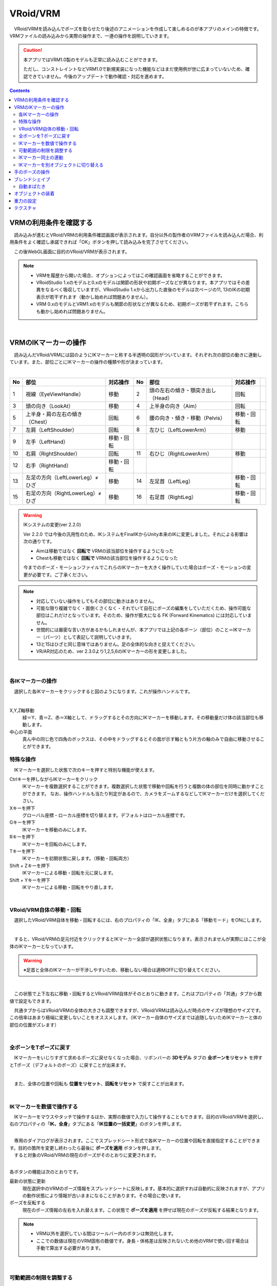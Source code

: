 ####################################
VRoid/VRM
####################################


　VRoid/VRMを読み込んでポーズを取らせたり後述のアニメーションを作成して楽しめるのが本アプリのメインの特徴です。VRMファイルの読み込みから実際の操作まで、一連の操作を説明していきます。

.. caution::
    本アプリではVRM1.0製のモデルも正常に読み込むことができます。

    ただし、コンストレイントなどVRM1.0で新規実装になった機能などはまだ使用例が世に広まっていないため、確認できていません。今後のアップデートで動作確認・対応を進めます。

.. contents::


.. index:: VRMの利用条件を確認する

VRMの利用条件を確認する
--------------------------------


　読み込みが進むとVRoid/VRMの利用条件確認画面が表示されます。自分以外の製作者のVRMファイルを読み込んだ場合、利用条件をよく確認し承諾できれば「OK」ボタンを押して読み込みを完了させてください。

.. image:: ../img/operation_vrm_5.png
    :align: center

　この後WebGL画面に目的のVRoid/VRMが表示されます。

.. note:: 
    * VRMを履歴から開いた場合、オプションによってはこの確認画面を省略することができます。
    * VRoidStudio 1.xのモデルと0.xのモデルは関節の形状や初期ポーズなどが異なります。本アプリではその差異をなるべく吸収していますが、VRoidStudio 1.xから出力した直後のモデルは次ページの11, 13のIKの初期表示が若干ずれます（動かし始めれば問題ありません）。
    * VRM 0.xのモデルとVRM1.xのモデルも関節の形状などが異なるため、初期ポーズが若干ずれます。こちらも動かし始めれば問題ありません。

|

.. index:: IKマーカーの操作（VRMの操作）

.. _inputikasmarker:

VRMのIKマーカーの操作
--------------------------

　読み込んだVRoid/VRMには図のようにIKマーカーと称する半透明の図形がついています。それぞれ次の部位の動きに連動しています。また、部位ごとにIKマーカーの操作の種類や形が決まっています。

.. image:: ../img/operation_vrm_6.jpg
    :align: center

|

.. csv-table::
    :header-rows: 1

    No, 部位, 対応操作,                           No, 部位, 対応操作
    1,  視線（EyeViewHandle）,移動,               2,   頭の左右の傾き・顎突き出し（Head）,回転
    3,  頭の向き（LookAt）,移動,                  4,   上半身の向き（Aim）,回転 
    5,  上半身・肩の左右の傾き（Chest）,回転,      6,  腰の向き・傾き・移動（Pelvis）,移動・回転
    7,  左肩（LeftShoulder）,回転,                8, 左ひじ（LeftLowerArm）,移動
    9,  左手（LeftHand）,移動・回転 ,              ,  , 
    10, 右肩（RightShoulder）, 回転,              11,  右ひじ（RightLowerArm）,移動,
    12,  右手（RightHand）,移動・回転,              ,  ,
    13, 左足の方向（LeftLowerLeg）≠ひざ,移動,        14, 左足首（LeftLeg）,移動・回転
    15, 右足の方向（RightLowerLeg）≠ひざ,移動,      16, 右足首（RightLeg）,移動・回転

.. warning:: 
    IKシステムの変更(ver 2.2.0)

    Ver 2.2.0 では今後の汎用性のため、IKシステムをFinalIKからUnity本来のIKに変更しました。それによる影響は次の通りです。
    
    * Aimは移動ではなく **回転で** VRMの該当部位を操作するようになった
    * Chestも移動ではなく **回転で** VRMの該当部位を操作するようになった

    今までのポーズ・モーションファイルでこれらのIKマーカーを大きく操作していた場合はポーズ・モーションの変更が必要です。ご了承ください。

.. note::
    * 対応していない操作をしてもその部位に動きはありません。
    * 可能な限り複雑でなく・面倒くさくなく・それでいて自在にポーズの編集をしていただくため、操作可能な部位はこれだけとなっています。そのため、操作が膨大になる FK (Forward Kinematics) には対応していません。
    * 世間的には厳密な言い方があるかもしれませんが、本アプリでは上記の各ボーン（部位）のこと＝IKマーカー（パーツ）として表記して説明していきます。
    * 13と15はひざと同じ意味ではありません。足の全体的な向きと捉えてください。
    * VR/AR対応のため、ver 2.3.0より1,2,5,6のIKマーカーの形を変更しました。


|

各IKマーカーの操作
^^^^^^^^^^^^^^^^^^^^

　選択した各IKマーカーをクリックすると図のようになります。これが操作ハンドルです。

.. image:: ../img/operation_vrm_7.png
    :align: center

|

X,Y,Z軸移動
    　緑＝Y、青＝Z、赤＝X軸として、ドラッグするとその方向にIKマーカーを移動します。その移動量だけ体の該当部位も移動します。

中心の平面
    　真ん中の同じ色で四角のボックスは、その中をドラッグするとその面が示す軸ともう片方の軸のみで自由に移動させることができます。


.. index:: IKマーカーの特殊な操作（VRMの操作）

.. _specialoperation_vrm:

特殊な操作
^^^^^^^^^^^^^^^

　IKマーカーを選択した状態で次のキーを押すと特別な機能が使えます。

Ctrlキーを押しながらIKマーカーをクリック
    　IKマーカーを複数選択することができます。複数選択した状態で移動や回転を行うと複数の体の部位を同時に動かすことができます。
    　なお、操作ハンドルも当たり判定があるので、カメラをズームするなどしてIKマーカーだけを選択してください。

Xキーを押下
    グローバル座標・ローカル座標を切り替えます。デフォルトはローカル座標です。


Gキーを押下
    IKマーカーを移動のみにします。

Rキーを押下
    IKマーカーを回転のみにします。

Tキーを押下
    IKマーカーを初期状態に戻します。（移動・回転両方）

Shift + Zキーを押下
    IKマーカーによる移動・回転を元に戻します。

Shift + Yキーを押下
    IKマーカーによる移動・回転をやり直します。

|

.. index:: 移動・回転（VRMの操作）

VRoid/VRM自体の移動・回転
^^^^^^^^^^^^^^^^^^^^^^^^^^^^^^

　選択したVRoid/VRM自体を移動・回転するには、右のプロパティの「IK、全身」タブにある「移動モード」をONにします。


.. image:: ../img/operation_vrm_8.png
    :align: center

|

　すると、VRoid/VRMの足元付近をクリックするとIKマーカー全部が選択状態になります。表示されませんが実際にはここが全体のIKマーカーとなっています。

.. warning::
    ※足首と全体のIKマーカーが干渉しやすいため、移動しない場合は適時OFFに切り替えてください。

|

.. image:: ../img/operation_vrm_9.png
    :align: center

　この状態で上下左右に移動・回転するとVRoid/VRM自体がそのとおりに動きます。これはプロパティの「共通」タブから数値で設定もできます。


.. image:: ../img/prop_common_1.png
    :align: center

　共通タブからはVRoid/VRMの全体の大きさも調整できますが、VRoid/VRMは読み込んだ時点のサイズが理想のサイズです。この倍率はあまり極端に変更しないことをオススメします。（IKマーカー自体のサイズまでは追随しないためIKマーカーと体の部位の位置がズレます）

|

.. index:: Tポーズに戻す（VRMの操作）

全ボーンをTポーズに戻す
^^^^^^^^^^^^^^^^^^^^^^^^^^^^^

　IKマーカーをいじりすぎて求めるポーズに戻せなくなった場合、リボンバーの **3Dモデル** タブの **全ボーンをリセット** を押すとTポーズ（デフォルトのポーズ）に戻すことが出来ます。

.. image:: ../img/operation_vrm_a.png
    :align: center

|

　また、全体の位置や回転も **位置をリセット**、**回転をリセット** で戻すことが出来ます。


.. image:: ../img/operation_vrm_b.png
    :align: center

|

.. index:: IKマーカーを数値で操作する

.. _inputikasnumber:

IKマーカーを数値で操作する
^^^^^^^^^^^^^^^^^^^^^^^^^^^^^^^^

　IKマーカーをマウスやタッチで操作するほか、実際の数値で入力して操作することもできます。目的のVRoid/VRMを選択し、右のプロパティの「**IK、全身**」タブにある「**IK位置の一括変更**」のボタンを押します。


.. image:: ../img/operation_vrm_c.png
    :align: center

|

.. |btnbonetranapply| image:: ../img/operation_vrm_l.png
.. |btnbonetranrel| image:: ../img/operation_vrm_m.png
.. |btnbonetranmirror| image:: ../img/operation_vrm_n.png

| 　専用のダイアログが表示されます。ここでスプレッドシート形式で各IKマーカーの位置や回転を直接指定することができます。目的の箇所を変更し終わったら最後に |btnbonetranapply|  **ポーズを適用** ボタンを押します。
| 　すると対象のVRoid/VRMの現在のポーズがそのとおりに変更されます。

.. image:: ../img/screen_ikmarker.png
    :align: center

|

各ボタンの機能は次のとおりです。

|btnbonetranrel| 最新の状態に更新
    現在選択中のVRMのポーズ情報をスプレッドシートに反映します。基本的に選択すれば自動的に反映されますが、アプリの動作状態により情報が古いままになることがあります。その場合に使います。

|btnbonetranmirror| ポーズを反転する
    現在のポーズ情報の左右を入れ替えます。この状態で **ポーズを適用** を押せば現在のポーズが反転する結果となります。

.. note::
    * VRM以外を選択している間はツールバー内のボタンは無効化します。
    * ここでの数値は現在のVRM固有の数値です。身長・体格差は反映されないため他のVRMで使い回す場合は手動で算出する必要があります。

|

.. index:: 可動範囲の制限を調整する（VRMの操作）

可動範囲の制限を調整する
^^^^^^^^^^^^^^^^^^^^^^^^^^^^^^^^^


| 　本アプリではVRMは標準でいくつかの可動範囲の制御が適用されます。それらによりVRMが無理なく自然な人体の動きを再現できます。
| 　しかしながら本アプリのIKと競合することもあり、それが原因でポーズやアニメーションが再現しきれない仕様も備わってしまっています。人体として多少不自然でもいいから完全に自由にポージングさせたい場合、これらIKマーカーの制限を外すことができます。

足の方向（LowerLeg）、足首（Leg）のX軸の回転角度・ひじ（LowerArm）のY軸の回転角度
    * ひじ、膝から下、足首の回転の範囲が実際の人体に沿って制限がかかります。
    * 設定画面の「Modelタブ」→「VRMの体に自然な可動制御を適用する」でオン・オフが切り替わります。

足の方向（LowerLeg）を動かした後の足首（Leg）のX軸の回転
    * 足（LowerLeg）を前後に動かしたときに足首（Leg）の回転角度をLowerLegに合わせて回転させます。
    * 設定画面の「Modelタブ」→「足首の回転を自動で行う」でオン・オフが切り替わります。

|

IKマーカー同士の連動
^^^^^^^^^^^^^^^^^^^^^^^^^^^^

| 　本アプリではVRMのボーンを動かすのにIKマーカーを使いますが、特定の部位のIKマーカーを動かすと別の部位が連動して動くようになっています。
| 　基本的にはIKマーカーを操作する時だけの話です。


次の3パターンの連動
    肩付近（Chest）と腕（LowerArm）・頭（Head）
        Chestを動かした時に腕（LowerArm）・頭（Head）のX軸・Z軸を可能な限り連動して移動させます。
    Aimと肩付近（Chest）
        Aimを動かした時に肩付近（Chest）のX軸・Z軸を可能な限り連動して移動させます。
    腰（Pelvis）と足（LowerLeg）
        腰を上下したときに足（LowerLeg）がその動きに合わせて前後に若干移動
    足首（Leg）と足の方向（LowerLeg）の連動
        足首を移動させたときに足（LowerLeg）を前後に若干移動
    手（Hand）と腕（LowerArm）の連動 
        手を移動させたときに腕（肘）も追随して移動



.. hint::    
    設定画面の「Modelタブ」→「ボーンの連動」でオン・オフが切り替わります。


.. warning::
    ver 1.x の時に存在した連動の問題は ver 2.0.2で解決済みです。
    
    アニメーション再生中は自動的にオフになり、キーフレームに登録された位置・回転が反映されます。

    オフにすると連動しなくなって自由になりますが、関節が曲がってはいけない方向に曲がるなどします（アニメーション中では適切にキーフレームに登録していただければ問題ありません）。

|

.. index:: IKマーカーを別オブジェクトに切り替える（VRMの操作）

IKマーカーを別オブジェクトに切り替える
^^^^^^^^^^^^^^^^^^^^^^^^^^^^^^^^^^^^^^^^^^^^^^^^^

| 　VRMは前述の部位に従ってIKマーカーが設定されており、それを動かすとポーズが変わります。体の各部位の動きの目印となるそのIKマーカーに、別のオブジェクトを割り当てることができます。
| 　これをするとどうなるのかを説明します。

.. image:: ../img/operation_vrm_d.png
    :align: center

| 

　IKマーカーの部位を選択し、その部位に割り当てるオブジェクトを選択します。選択可能なオブジェクトは次のとおりです。

| **Self** ・・・元のIKマーカーに戻します。
| **Main Camera**・・・アプリのメインカメラ
| **各VRM、OtherObject、Light、Camera、Image、Effect**・・・他の3Dオブジェクト

.. note::
    | ※部位にHead、LeftShoulder、RightShoulderは選択できません。
    | ※なお、自分自身や2Dオブジェクト、SystemEffectやAudio、Stageには割り当てられません。

.. caution::
    割り当てているオブジェクトを削除した場合、各VRMのIKは自動的にデフォルトに戻ります。

| 

**VRM AとVRM B、そしてエフェクトオブジェクトを使った場合**

.. image:: ../img/operation_vrm_e.png
    :align: center

|

　この状態でエフェクトオブジェクトを動かすと、キャラAとBがその方向に振り向き視線を合わせるようになります。

　この設定と状態をアニメーションに反映することも可能です。アニメーションプロジェクトに登録するのは次の内容となります。

.. csv-table::
    :header-rows: 1
    :align: center

    オブジェクト, 登録する操作
    VRM, IKマーカーの割り当て
    割り当てられたオブジェクト, 実際の移動や回転など

|


..
    頭のIKの可動量
    ----------------------

    　頭（Head）のIKは全身のIKとは実際には別個になっており、全身を動かしたときに頭だけ予期せぬ動きをすることがあります。この設定でその可動の量を制御できます。

    .. image:: ../img/operation_vrm_k.png
        :align: center

    |

    | ``0`` で頭（Head）を動かなくします（左右への傾きがされなくなります）。LookAtとEyeViewHandleは動くため基本的な頭の動きは引き続き行なえます。
    | ``1`` 以上ではその傾きの追随の具合を調整することになります。

    |

.. index:: 手のポーズの操作（VRMの操作）

手のポーズの操作
--------------------

　手のひらを操作するには右のプロパティから「腕・手」タブを開き、左右の手を好きなポーズを選んでください。

.. image:: ../img/prop_vrm_2.png
    :align: center

　スライダーでポーズの度合いを調整出来ます。手のポーズは今後のアップデートで増やす予定です。

Ver 1.0.0 時点：
    * 通常
    * 開く
    * グー
    * 指差し
    * Vサイン
    * サムズアップ
    * 握る
  
Ver 1.0.4から次に対応しました。
    * 手動操作

.. image:: ../img/prop_vrm_8.png
    :align: center

|

.. |imgfinger1| image:: ../img/prop_vrm_9a.png
.. |imgfinger2| image:: ../img/prop_vrm_9b.png
.. |imgfinger3| image:: ../img/prop_vrm_9c.png

|imgfinger1| **親指～小指の関節**
    それぞれのスライダーで指の関節を回転します。上は第1関節～第2関節、下は第3関節です。

|imgfinger2| **指自体の操作（指と指の間、指の軸回転）**
    | 赤のスライダーは、指の間の開き具合をスライダーで調整します。
    | 緑のスライダーは、指の軸を中心として回転します。（実際の人間としてはできませんが、3Dモデルではしばしば必要な回転操作です）

|imgfinger3| **親指の付け根**
    親指の付け根の回転を円形のスライダーで調整できます。左は親指と手のひらの遠近の距離を、右は主に左右の回転を表します。

|



|

.. index:: ブレンドシェイプ（VRMの操作）

.. _blendshape_vrm:

ブレンドシェイプ
---------------------


　わかりやすく言うとVRoid/VRMの表情等を切り替えることができます。右のプロパティの「ブレンドシェイプ」タブを開き、好きなブレンドシェイプをスライダーで値を入力して調整してください。

..
    　ブレンドシェイプには ``汎用`` と ``専用`` の2種類があります。UnityやBlenderに詳しい方向けの説明ですと、SkinnedMeshRendererが ``汎用`` 、VRMBlendShapeProxyが ``専用`` と本アプリでは分類分けしています（VRM 1.xでは Vrm10RuntimeExpression(単にExpressionとも) といいます）。


.. image:: ../img/prop_vrm_4.png
    :align: center

|

* ブレンドシェイプはVRMファイルごとに決まっており、キャラクターによって操作できる数に増減があります。
* 各シェイプキーの横のスライダーを0～100までの間で動かしてください。


Search（検索ボックス）
    ブレンドシェイプ名でインクリメンタルサーチできます。空欄の場合はすべてのブレンドシェイプが表示されます。

.. index:: ブレンドシェイプの注意点

専用のブレンドシェイプと共通のブレンドシェイプ
    :専用: 各VRM独自のシェイプです。こちらにあるシェイプを後述のモーションやポーズファイルにして別のVRMに適用しても、再現されない可能性があります。

    :共通: VRM1.0モデル、VRM0.xからのマイグレーションモデルにかぎらずすべてに共通のシェイプです。こちらにあるシェイプはモーションやポーズファイルに入れれば他のVRMでも再現されます。

    　VRM1.x対応により、名称を変更しました。

    　VRM 1.0の仕様により、SkinnedMeshRendererのブレンドシェイプの挙動に影響があり、本アプリでもSkinnedMeshRendererを利用していた ``汎用`` の一部のシェイプが機能しなくなりました。本アプリでは互換性を維持して使用可能になっていますが、混乱を招きかねないため、次のように名称を変更しました。

    .. csv-table::
        :align: center

        本アプリのバージョン, SkinnedMeshRendererのシェイプ, Expressionのシェイプ
        Ver 2.0, 専用, 共通
        Ver 1.x, 汎用, 専用

    .. caution::
        ``専用`` が **これまでとは逆になって** いますのでご注意ください。
    
    .. note::
        * もともとのExpressionはすべてのVRMで共通のシェイプが最低限備わっているだけです。
        * 他所様のアプリではExpressionとしての数は少ない可能性がありますが、本来はそちらが標準の状態です。本アプリは互換性重視のため、 **独自の改良ですべてのブレンドシェイプをExpressionとして使える** ようにしてあります。


    


自動まばたき
^^^^^^^^^^^^^^^^^^

　自動まばたきは指定のタイミングでVRMにまばたきをさせ続けます。

.. image:: ../img/prop_vrm_3.png
    :align: center

|

　アニメーションのキーフレームとは別に動き続けるため、ブレンドシェイプで目の開閉を一からキーフレームに組み込む必要がありません。

まばたきの間隔・まぶたを開ける秒数・閉じる秒数・閉じている秒数
    それぞれを指定することで目の動きだけでも表情を感じさせることができます。

　デフォルトではオンです。不要な場合は「自動まばたきを有効」のチェックを外してオフにしてください。

.. caution::
    目のブレンドシェイプと競合します。使う際はどちらか一方にすることをオススメします。


|

.. index:: オブジェクトの装着（VRMの操作）

オブジェクトの装着
----------------------

　VRoid/VRMの特定の体の部位にFBXやObj・Lightなど別のオブジェクトを紐付け、動きを連動させることができます。右のプロパティの「オブジェクトの装着」タブを開いてください。

.. image:: ../img/operation_vrm_f.png
    :align: center

|

1. あらかじめ別のオブジェクトを追加しておきます。

.. image:: ../img/operation_vrm_g.png
    :align: center

|

.. note::
    ※位置や回転は紐付けたい体の部位に合わせて調整しておきます。

2. VRoid/VRMを選択し、対象の体の部位を選択し、追加ボタンをクリックします。

.. image:: ../img/operation_vrm_h.png
    :align: center


3. 紐付けたいオブジェクトを選択し、「OK」ボタンを押します。

.. image:: ../img/operation_vrm_i.png
    :align: center

|

　装着可能なオブジェクトは次のとおりです。

.. csv-table::
    :header-rows: 1
    :align: center

    オブジェクトの種類
    FBX・Objなど3Dオブジェクト
    Image
    Light
    Camera
    Effect


4. 装着したオブジェクトの情報が表示されるようになります。

.. image:: ../img/operation_vrm_j.png
    :align: center

| 　以後、体の部位に合わせて装着したオブジェクトも連動して動くようになります。
| 　右端の削除ボタンで装着を解除できます。

.. caution::
    | ※装着されたオブジェクトの扱い
    | 　VRMが装着したオブジェクトは、アニメーションにおいては位置や回転などの変形操作をキーフレームに登録することはできなくなります。一覧で選択してもIKマーカーは表示されません。
    | 　各種プロパティは装着前に設定しておくようにしてください。


.. admonition:: アニメーションプロジェクトでのオブジェクトの装着について
    
    | 　このオブジェクトの装着は仕組みが入り組んでいるため、アニメーションにおいては使用と準備には注意してください。オブジェクトの装着と解除は **目的とするモーションの開始・終了とは別にする** 必要があります。
    | 　次の順序でキーフレームに登録するとよいでしょう。

    例:
        VRMの右手に剣の3Dオブジェクトを装着する
    
    .. csv-table::
        :header-rows: 1

        フレーム, VRM, その他オブジェクト
        1, 右手を所定の位置に動かす, 剣を所定の位置に動かす
        2, 右手に対して剣のオブジェクトを **装着する** , なし
        ～, ,なし
        9, 右手を動かし終える, なし
        10, 右手に装着した剣を **解除する** , このときの位置・回転のままキーフレームに登録

    * 2～10フレームの間はその他オブジェクトのプロパティを変更することはできません。
    * アニメーションにおけるポイントは、開始時点と終了時点で装着の状態が同じ状態になっていることです。例えば1フレーム目で装着なし、10フレーム目で装着ありのまま、フレーム操作をしたり再び再生ボタンを押すと、オブジェクトの位置が次第にズレていくことがあります。

|

重力の設定
--------------------

| 　VRoid/VRMが持つボーンには重力の設定が標準で備わっています。ボーンは通常はゲームやモーションなどの演出時にUnity標準の衝突判定の機能によって自動的に動きます。

　本アプリでもVRoid/VRMが動いた時に髪の毛がなびいたりしますが、それを手動で細かく調整することができます。

　本アプリのみの効果となりますが、例えばスカートがめくれすぎる現象をこの重力の設定によって修正することができます。



.. warning::
    後述のStageの風の効果と設定が競合します。風を使用する場合はこの機能を使わないでください。

.. image:: ../img/screen_gravity.png
    :align: center

|

　操作中のVRMが持つボーンの重力設定の情報がスプレッドシート上に羅列されます。ここで表示されるボーンは次のものです。

* VRM自体が持つ（VRoidStudioでの作成中にすでに保持している）ボーン
* Unityエディタや拙作VRMOneEditorなどのツールでVRMに後付けした3Dモデルが保持しているボーン

　なお、一度UniVRMにて変換を経ているはずなので、ボーンの情報としては ``VRMSpringBone`` コンポーネントに依存しています。

　何がどのボーンに実際に位置するのかはVRoidStudioやUnity上であらかじめ確認しておいてください。変更可能なセルは次のセルです。

.. csv-table::

    **Power**, そのボーンにかかる重力の直接的な強さ(0 ～ 1)
    **Direction X / Y / Z**, そのボーンにかかる重力の方向の強さ(-1 ～ 1)

.. note::
    * 各Directionの -1 は負の向きです。例えばY軸なら下に向かうようになります。(1 だと上に向かいます)
    * 重力によるボーンのなびき具合は　``Power * Direction`` で反映されます。
    * 最新の情報を読み直すにはツールバーの読み込みボタンを押してください。


テクスチャ
----------------

　VRMが保持しているテクスチャを細かく設定変更することができます。なお、OtherObjectのほうの設定と使用方法は全く同じです。

　詳しくは :doc:`operation_texture` を御覧ください。

